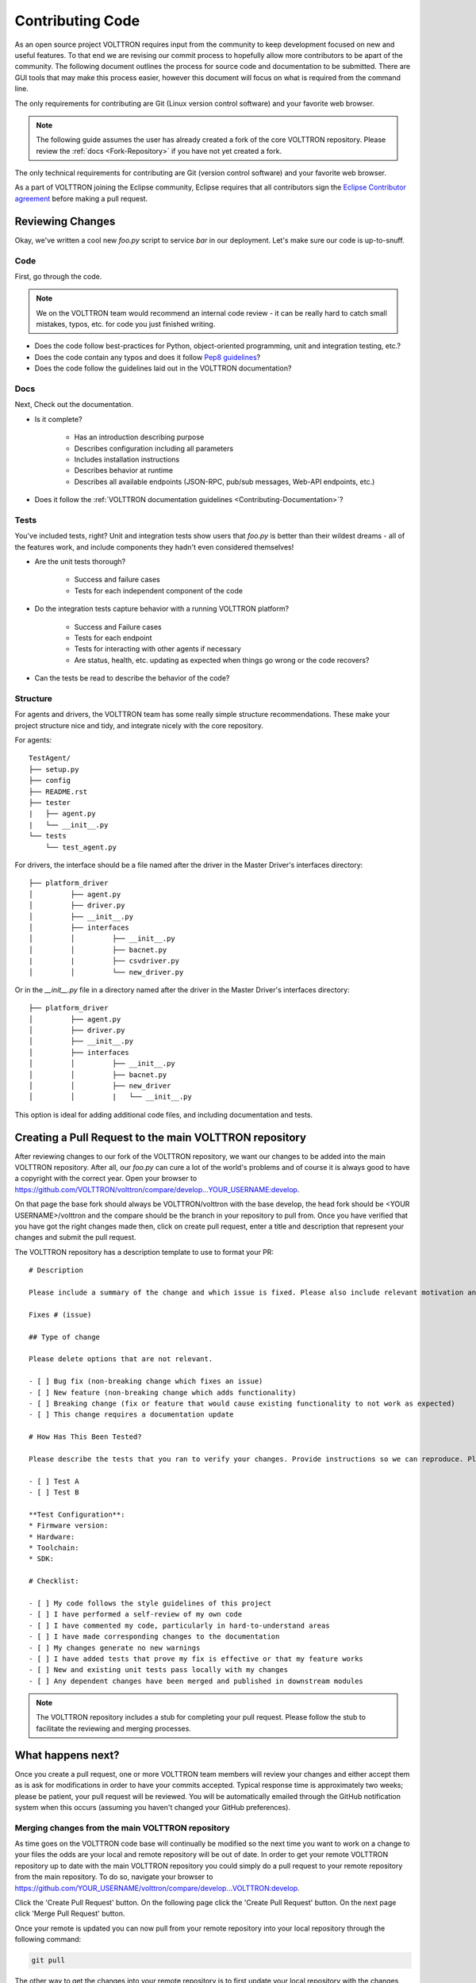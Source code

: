 .. _Contributing-Code:

=================
Contributing Code
=================

As an open source project VOLTTRON requires input from the community to keep development focused on new and useful
features.  To that end we are revising our commit process to hopefully allow more contributors to be apart of the
community.  The following document outlines the process for source code and documentation to be submitted.
There are GUI tools that may make this process easier, however this document will focus on what is required from the
command line.

The only requirements for contributing are Git (Linux version control software) and your favorite web browser.

.. note::

   The following guide assumes the user has already created a fork of the core VOLTTRON repository.  Please review the
   :ref:`docs <Fork-Repository>` if you have not yet created a fork.

The only technical requirements for contributing are Git (version control software) and your
favorite web browser.

As a part of VOLTTRON joining the Eclipse community, Eclipse requires that all contributors sign the
`Eclipse Contributor agreement <https://www.eclipse.org/legal/ECA.php>`_ before making a pull request.


Reviewing Changes
=================

Okay, we've written a cool new `foo.py` script to service `bar` in our deployment.  Let's make sure our code is
up-to-snuff.

Code
----

First, go through the code.

.. note::

    We on the VOLTTRON team would recommend an internal code review - it can be really hard to catch small mistakes,
    typos, etc. for code you just finished writing.

* Does the code follow best-practices for Python, object-oriented programming, unit and integration testing, etc.?
* Does the code contain any typos and does it follow `Pep8 guidelines <https://www.python.org/dev/peps/pep-0008/>`_?
* Does the code follow the guidelines laid out in the VOLTTRON documentation?


Docs
----

Next, Check out the documentation.

* Is it complete?

    * Has an introduction describing purpose
    * Describes configuration including all parameters
    * Includes installation instructions
    * Describes behavior at runtime
    * Describes all available endpoints (JSON-RPC, pub/sub messages, Web-API endpoints, etc.)

* Does it follow the  :ref:`VOLTTRON documentation guidelines <Contributing-Documentation>`?


Tests
-----

You've included tests, right?  Unit and integration tests show users that `foo.py` is better than their wildest
dreams - all of the features work, and include components they hadn't even considered themselves!

* Are the unit tests thorough?

    * Success and failure cases
    * Tests for each independent component of the code

* Do the integration tests capture behavior with a running VOLTTRON platform?

    * Success and Failure cases
    * Tests for each endpoint
    * Tests for interacting with other agents if necessary
    * Are status, health, etc. updating as expected when things go wrong or the code recovers?

* Can the tests be read to describe the behavior of the code?

Structure
---------

For agents and drivers, the VOLTTRON team has some really simple structure recommendations.  These make your project
structure nice and tidy, and integrate nicely with the core repository.

For agents:

::

    TestAgent/
    ├── setup.py
    ├── config
    ├── README.rst
    ├── tester
    |   ├── agent.py
    |   └── __init__.py
    └── tests
        └── test_agent.py

For drivers, the interface should be a file named after the driver in the Master Driver's interfaces directory:

::

    ├── platform_driver
    │         ├── agent.py
    │         ├── driver.py
    │         ├── __init__.py
    │         ├── interfaces
    │         │         ├── __init__.py
    │         │         ├── bacnet.py
    |         |         ├── csvdriver.py
    │         │         └── new_driver.py

Or in the `__init__.py` file in a directory named after the driver in the Master Driver's interfaces directory:

::

    ├── platform_driver
    │         ├── agent.py
    │         ├── driver.py
    │         ├── __init__.py
    │         ├── interfaces
    │         │         ├── __init__.py
    │         │         ├── bacnet.py
    │         │         ├── new_driver
    │         │         |   └── __init__.py

This option is ideal for adding additional code files, and including documentation and tests.


Creating a Pull Request to the main VOLTTRON repository
=======================================================

After reviewing changes to our fork of the VOLTTRON repository, we want our changes to be added into the main VOLTTRON
repository.  After all, our `foo.py` can cure a lot of the world's problems and of course it is always good to have a
copyright with the correct year.  Open your browser to
https://github.com/VOLTTRON/volttron/compare/develop...YOUR_USERNAME:develop.

On that page the base fork should always be VOLTTRON/volttron with the base develop, the head fork should
be <YOUR USERNAME>/volttron and the compare should be the branch in your repository to pull from.  Once you have
verified that you have got the right changes made then, click on create pull request, enter a title and description that
represent your changes and submit the pull request.

The VOLTTRON repository has a description template to use to format your PR:

::

    # Description

    Please include a summary of the change and which issue is fixed. Please also include relevant motivation and context. List any dependencies that are required for this change.

    Fixes # (issue)

    ## Type of change

    Please delete options that are not relevant.

    - [ ] Bug fix (non-breaking change which fixes an issue)
    - [ ] New feature (non-breaking change which adds functionality)
    - [ ] Breaking change (fix or feature that would cause existing functionality to not work as expected)
    - [ ] This change requires a documentation update

    # How Has This Been Tested?

    Please describe the tests that you ran to verify your changes. Provide instructions so we can reproduce. Please also list any relevant details for your test configuration

    - [ ] Test A
    - [ ] Test B

    **Test Configuration**:
    * Firmware version:
    * Hardware:
    * Toolchain:
    * SDK:

    # Checklist:

    - [ ] My code follows the style guidelines of this project
    - [ ] I have performed a self-review of my own code
    - [ ] I have commented my code, particularly in hard-to-understand areas
    - [ ] I have made corresponding changes to the documentation
    - [ ] My changes generate no new warnings
    - [ ] I have added tests that prove my fix is effective or that my feature works
    - [ ] New and existing unit tests pass locally with my changes
    - [ ] Any dependent changes have been merged and published in downstream modules

.. note::

    The VOLTTRON repository includes a stub for completing your pull request. Please follow the stub to facilitate the
    reviewing and merging processes.


What happens next?
==================

Once you create a pull request, one or more VOLTTRON team members will review your changes and either accept them as is
ask for modifications in order to have your commits accepted.  Typical response time is approximately two weeks; please
be patient, your pull request will be reviewed.  You will be automatically emailed through the GitHub notification
system when this occurs (assuming you haven't changed your GitHub preferences).


Merging changes from the main VOLTTRON repository
-------------------------------------------------

As time goes on the VOLTTRON code base will continually be modified so the next time you want to work on a change to
your files the odds are your local and remote repository will be out of date.  In order to get your remote VOLTTRON
repository up to date with the main VOLTTRON repository you could simply do a pull request to your remote repository
from the main repository.  To do so, navigate your browser to
https://github.com/YOUR_USERNAME/volttron/compare/develop...VOLTTRON:develop.

Click the 'Create Pull Request' button.  On the following page click the 'Create Pull Request' button.  On the next page
click 'Merge Pull Request' button.

Once your remote is updated you can now pull from your remote repository into your local repository through the
following command:

.. code-block:: bash

    git pull

The other way to get the changes into your remote repository is to first update your local repository with the
changes from the main VOLTTRON repository and then pushing those changes up to your remote repository.  To do that you
need to first create a second remote entry to go along with the origin.  A remote is simply a pointer to the url of a
different repository than the current one.  Type the following command to create a new remote called 'upstream':

.. code-block:: bash

    git remote add upstream https://github.com/VOLTTRON/volttron

To update your local repository from the main VOLTTRON repository then execute the following command where upstream is
the remote and develop is the branch to pull from:

.. code-block:: bash

    git pull upstream develop

Finally to get the changes into your remote repository you can execute:

.. code-block:: bash

    git push origin


.. _Git-Commands:

Other commands to know
^^^^^^^^^^^^^^^^^^^^^^

At this point in time you should have enough information to be able to update both your local and remote repository
and create pull requests in order to get your changes into the main VOLTTRON repository.  The following commands are
other commands to give you more information that the preceding tutorial went through


Viewing what the remotes are in our local repository
^^^^^^^^^^^^^^^^^^^^^^^^^^^^^^^^^^^^^^^^^^^^^^^^^^^^

.. code-block:: bash

    git remote -v


Stashing changed files so that you can do a merge/pull from a remote
^^^^^^^^^^^^^^^^^^^^^^^^^^^^^^^^^^^^^^^^^^^^^^^^^^^^^^^^^^^^^^^^^^^^

.. code-block:: bash

    git stash save 'A comment to be listed'


Applying the last stashed files to the current repository
^^^^^^^^^^^^^^^^^^^^^^^^^^^^^^^^^^^^^^^^^^^^^^^^^^^^^^^^^

.. code-block:: bash

    git stash pop


Finding help about any git command
^^^^^^^^^^^^^^^^^^^^^^^^^^^^^^^^^^

.. code-block:: bash

    git help
    git help branch
    git help stash
    git help push
    git help merge


Creating a branch from the branch and checking it out
^^^^^^^^^^^^^^^^^^^^^^^^^^^^^^^^^^^^^^^^^^^^^^^^^^^^^

.. code-block:: bash

    git checkout -b newbranchname


Checking out a branch (if not local already will look to the remote to checkout)
^^^^^^^^^^^^^^^^^^^^^^^^^^^^^^^^^^^^^^^^^^^^^^^^^^^^^^^^^^^^^^^^^^^^^^^^^^^^^^^^

.. code-block:: bash

    git checkout branchname


Removing a local branch (cannot be current branch)
^^^^^^^^^^^^^^^^^^^^^^^^^^^^^^^^^^^^^^^^^^^^^^^^^^

.. code-block:: bash

    git branch -D branchname


Determine the current and show all local branches
^^^^^^^^^^^^^^^^^^^^^^^^^^^^^^^^^^^^^^^^^^^^^^^^^

.. code-block:: bash

    git branch


Using Travis Continuous Integration Tools
-----------------------------------------

The main VOLTTRON repository is hooked into an automated build tool called travis-ci.  Your remote repository can be
automatically built with the same tool by hooking your account into travis-ci's environment. To do this go to
https://travis-ci.org and create an account.  You can using your GitHub login directly to this service.  Then you will
need to enable the syncing of your repository through the travis-ci service.  Finally you need to push a new change to
the repository.  If the build fails you will receive an email notifying you of that fact and allowing you to modify the
source code and then push new changes out.
